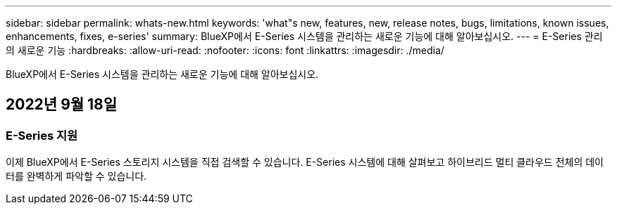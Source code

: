---
sidebar: sidebar 
permalink: whats-new.html 
keywords: 'what"s new, features, new, release notes, bugs, limitations, known issues, enhancements, fixes, e-series' 
summary: BlueXP에서 E-Series 시스템을 관리하는 새로운 기능에 대해 알아보십시오. 
---
= E-Series 관리의 새로운 기능
:hardbreaks:
:allow-uri-read: 
:nofooter: 
:icons: font
:linkattrs: 
:imagesdir: ./media/


[role="lead"]
BlueXP에서 E-Series 시스템을 관리하는 새로운 기능에 대해 알아보십시오.



== 2022년 9월 18일



=== E-Series 지원

이제 BlueXP에서 E-Series 스토리지 시스템을 직접 검색할 수 있습니다. E-Series 시스템에 대해 살펴보고 하이브리드 멀티 클라우드 전체의 데이터를 완벽하게 파악할 수 있습니다.
